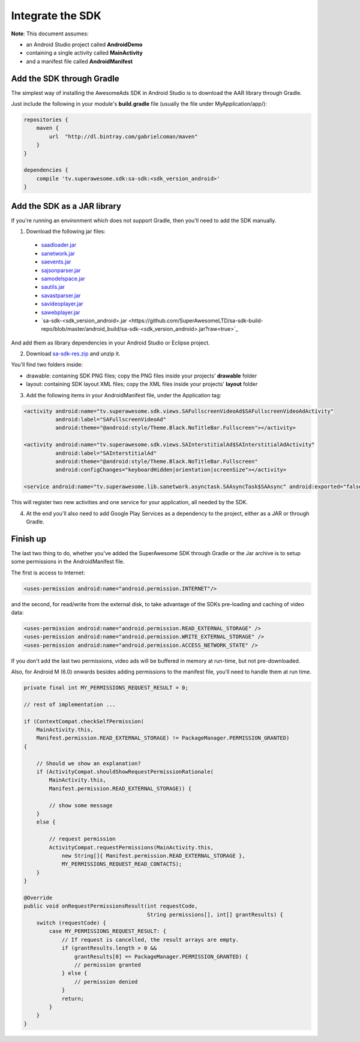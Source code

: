 Integrate the SDK
=================

**Note**: This document assumes:

* an Android Studio project called **AndroidDemo**
* containing a single activity called **MainActivity**
* and a manifest file called **AndroidManifest**

Add the SDK through Gradle
^^^^^^^^^^^^^^^^^^^^^^^^^^

The simplest way of installing the AwesomeAds SDK in Android Studio is to download the AAR library through Gradle.

Just include the following in your module's **build.gradle** file (usually the file under MyApplication/app/):

.. code-block:: shell

    repositories {
        maven {
            url  "http://dl.bintray.com/gabrielcoman/maven"
        }
    }

    dependencies {
        compile 'tv.superawesome.sdk:sa-sdk:<sdk_version_android>'
    }

Add the SDK as a JAR library
^^^^^^^^^^^^^^^^^^^^^^^^^^^^

If you're running an environment which does not support Gradle, then you'll need to add the SDK manually.


1) Download the following jar files:

 * `saadloader.jar <https://github.com/SuperAwesomeLTD/sa-sdk-build-repo/blob/master/android_build/saadloader.jar?raw=true>`_
 * `sanetwork.jar <https://github.com/SuperAwesomeLTD/sa-sdk-build-repo/blob/master/android_build/sanetwork.jar?raw=true>`_
 * `saevents.jar <https://github.com/SuperAwesomeLTD/sa-sdk-build-repo/blob/master/android_build/saevents.jar?raw=true>`_
 * `sajsonparser.jar <https://github.com/SuperAwesomeLTD/sa-sdk-build-repo/blob/master/android_build/sajsonparser.jar?raw=true>`_
 * `samodelspace.jar <https://github.com/SuperAwesomeLTD/sa-sdk-build-repo/blob/master/android_build/samodelspace.jar?raw=true>`_
 * `sautils.jar <https://github.com/SuperAwesomeLTD/sa-sdk-build-repo/blob/master/android_build/sautils.jar?raw=true>`_
 * `savastparser.jar <https://github.com/SuperAwesomeLTD/sa-sdk-build-repo/blob/master/android_build/savastparser.jar?raw=true>`_
 * `savideoplayer.jar <https://github.com/SuperAwesomeLTD/sa-sdk-build-repo/blob/master/android_build/savideoplayer.jar?raw=true>`_
 * `sawebplayer.jar <https://github.com/SuperAwesomeLTD/sa-sdk-build-repo/blob/master/android_build/sawebplayer.jar?raw=true>`_
 * `sa-sdk-<sdk_version_android>.jar <https://github.com/SuperAwesomeLTD/sa-sdk-build-repo/blob/master/android_build/sa-sdk-<sdk_version_android>.jar?raw=true>`_

And add them as library dependencies in your Android Studio or Eclipse project.

2) Download `sa-sdk-res.zip <https://github.com/SuperAwesomeLTD/sa-sdk-build-repo/blob/master/android_build/sa-sdk-res.zip?raw=true>`_ and unzip it.

You'll find two folders inside:

* drawable: containing SDK PNG files; copy the PNG files inside your projects' **drawable** folder
* layout: containing SDK layout XML files; copy the XML files inside your projects' **layout** folder

3) Add the following items in your AndroidManifest file, under the Application tag:

.. code-block:: xml

    <activity android:name="tv.superawesome.sdk.views.SAFullscreenVideoAd$SAFullscreenVideoAdActivity"
              android:label="SAFullscreenVideoAd"
              android:theme="@android:style/Theme.Black.NoTitleBar.Fullscreen"></activity>

    <activity android:name="tv.superawesome.sdk.views.SAInterstitialAd$SAInterstitialAdActivity"
              android:label="SAInterstitialAd"
              android:theme="@android:style/Theme.Black.NoTitleBar.Fullscreen"
              android:configChanges="keyboardHidden|orientation|screenSize"></activity>

    <service android:name="tv.superawesome.lib.sanetwork.asynctask.SAAsyncTask$SAAsync" android:exported="false"/>

This will register two new activities and one service for your application, all needed by the SDK.

4) At the end you'll also need to add Google Play Services as a dependency to the project, either as a JAR or through Gradle.

Finish up
^^^^^^^^^

The last two thing to do, whether you've added the SuperAwesome SDK through Gradle or the Jar archive is to setup some permissions in the
AndroidManifest file.

The first is access to Internet:

.. code-block:: xml

    <uses-permission android:name="android.permission.INTERNET"/>

and the second, for read/write from the external disk, to take advantage of the SDKs pre-loading and caching of video data:

.. code-block:: xml

    <uses-permission android:name="android.permission.READ_EXTERNAL_STORAGE" />
    <uses-permission android:name="android.permission.WRITE_EXTERNAL_STORAGE" />
    <uses-permission android:name="android.permission.ACCESS_NETWORK_STATE" />

If you don't add the last two permissions, video ads will be buffered in memory at run-time, but not pre-downloaded.

Also, for Android M (6.0) onwards besides adding permissions to the manifest file, you'll need to handle them at run time.

.. code-block:: java

    private final int MY_PERMISSIONS_REQUEST_RESULT = 0;

    // rest of implementation ...

    if (ContextCompat.checkSelfPermission(
        MainActivity.this,
        Manifest.permission.READ_EXTERNAL_STORAGE) != PackageManager.PERMISSION_GRANTED)
    {

        // Should we show an explanation?
        if (ActivityCompat.shouldShowRequestPermissionRationale(
            MainActivity.this,
            Manifest.permission.READ_EXTERNAL_STORAGE)) {

            // show some message
        }
        else {

            // request permission
            ActivityCompat.requestPermissions(MainActivity.this,
                new String[]{ Manifest.permission.READ_EXTERNAL_STORAGE },
                MY_PERMISSIONS_REQUEST_READ_CONTACTS);
        }
    }

    @Override
    public void onRequestPermissionsResult(int requestCode,
                                           String permissions[], int[] grantResults) {
        switch (requestCode) {
            case MY_PERMISSIONS_REQUEST_RESULT: {
                // If request is cancelled, the result arrays are empty.
                if (grantResults.length > 0 &&
                    grantResults[0] == PackageManager.PERMISSION_GRANTED) {
                    // permission granted
                } else {
                    // permission denied
                }
                return;
            }
        }
    }
